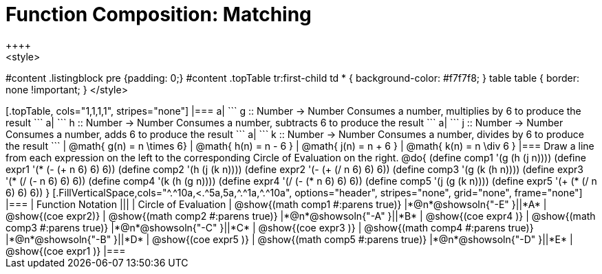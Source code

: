 = Function Composition: Matching
++++
<style>
#content .listingblock pre {padding: 0;}
#content .topTable tr:first-child td * { background-color: #f7f7f8; }
table table { border: none !important; }
</style>
++++

[.topTable, cols="1,1,1,1", stripes="none"]
|===
a|
```
g :: Number -> Number
Consumes a number, multiplies by 6 to produce the result
```
a|
```
h :: Number -> Number
Consumes a number, subtracts 6 to produce the result
```
a|
```
j :: Number -> Number
Consumes a number, adds 6 to produce the result
```
a|
```
k :: Number -> Number
Consumes a number, divides by 6 to produce the result
```
|
@math{ g(n) = n \times 6}
|
@math{ h(n) = n - 6 }
|
@math{ j(n) = n + 6 }
|
@math{ k(n) = n \div 6 }
|===

Draw a line from each expression on the left to the corresponding Circle of Evaluation on the right.

@do{
  (define comp1 '(g (h (j n))))
  (define expr1 '(*  (- (+ n 6) 6) 6))

  (define comp2 '(h (j (k n))))
  (define expr2 '(- (+ (/ n 6) 6) 6))

  (define comp3 '(g (k (h n))))
  (define expr3 '(* (/ (- n 6) 6) 6))

  (define comp4 '(k (h (g n))))
  (define expr4 '(/ (- (* n 6) 6) 6))

  (define comp5 '(j (g (k n))))
  (define expr5 '(+ (* (/ n 6) 6) 6))
}

[.FillVerticalSpace,cols="^.^10a,<.^5a,5a,^.^1a,^.^10a", options="header", stripes="none", grid="none", frame="none"]
|===
| Function Notation
|||
| Circle of Evaluation

| @show{(math comp1 #:parens true)}
|*@n*@showsoln{"-E" }||*A*
| @show{(coe expr2)}

| @show{(math comp2 #:parens true)}
|*@n*@showsoln{"-A" }||*B*
| @show{(coe expr4 )}

| @show{(math comp3 #:parens true)}
|*@n*@showsoln{"-C" }||*C*
| @show{(coe expr3 )}

| @show{(math comp4 #:parens true)}
|*@n*@showsoln{"-B" }||*D*
| @show{(coe expr5 )}

| @show{(math comp5 #:parens true)}
|*@n*@showsoln{"-D" }||*E*
| @show{(coe expr1 )}

|===
